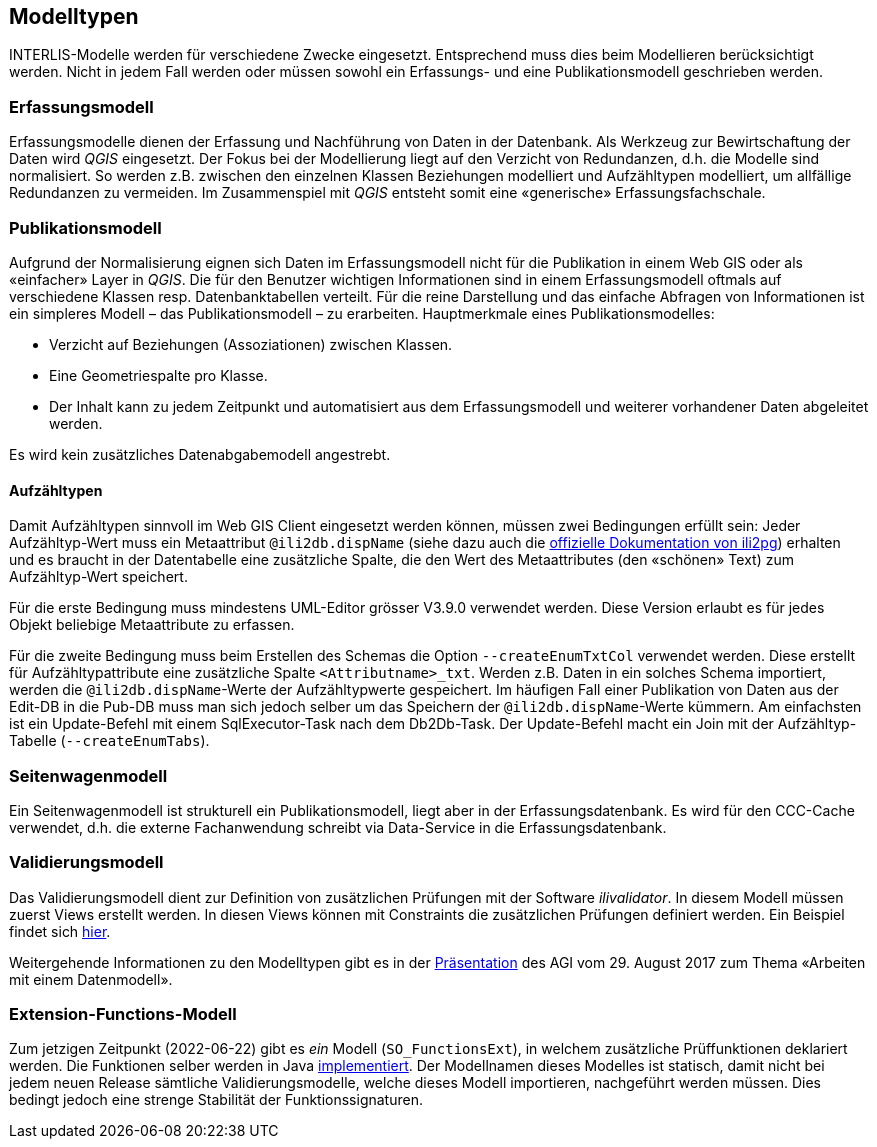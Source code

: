 == Modelltypen

INTERLIS-Modelle werden für verschiedene Zwecke eingesetzt. Entsprechend muss dies beim Modellieren berücksichtigt werden. Nicht in jedem Fall werden oder müssen sowohl ein Erfassungs- und eine Publikationsmodell geschrieben werden.

=== Erfassungsmodell

Erfassungsmodelle dienen der Erfassung und Nachführung von Daten in der Datenbank. Als Werkzeug zur Bewirtschaftung der Daten wird _QGIS_ eingesetzt. Der Fokus bei der Modellierung liegt auf den Verzicht von Redundanzen, d.h. die Modelle sind normalisiert. So werden z.B. zwischen den einzelnen Klassen Beziehungen modelliert und Aufzähltypen modelliert, um allfällige Redundanzen zu vermeiden. Im Zusammenspiel mit _QGIS_ entsteht somit eine «generische» Erfassungsfachschale.

=== Publikationsmodell

Aufgrund der Normalisierung eignen sich Daten im Erfassungsmodell nicht für die Publikation in einem Web GIS oder als «einfacher» Layer in _QGIS_. Die für den Benutzer wichtigen Informationen sind in einem Erfassungsmodell oftmals auf verschiedene Klassen resp. Datenbanktabellen verteilt. Für die reine Darstellung und das einfache Abfragen von Informationen ist ein simpleres Modell – das Publikationsmodell – zu erarbeiten. Hauptmerkmale eines Publikationsmodelles:

- Verzicht auf Beziehungen (Assoziationen) zwischen Klassen.
- Eine Geometriespalte pro Klasse.
- Der Inhalt kann zu jedem Zeitpunkt und automatisiert aus dem Erfassungsmodell und weiterer vorhandener Daten abgeleitet werden.

Es wird kein zusätzliches Datenabgabemodell angestrebt.

==== Aufzähltypen
Damit Aufzähltypen sinnvoll im Web GIS Client eingesetzt werden können, müssen zwei Bedingungen erfüllt sein: Jeder Aufzähltyp-Wert muss ein Metaattribut `@ili2db.dispName` (siehe dazu auch die https://github.com/claeis/ili2db/blob/master/docs/ili2db.rst[offizielle Dokumentation von ili2pg]) erhalten und es braucht in der Datentabelle eine zusätzliche Spalte, die den Wert des Metaattributes (den «schönen» Text) zum Aufzähltyp-Wert speichert. 

Für die erste Bedingung muss mindestens UML-Editor grösser V3.9.0 verwendet werden. Diese Version erlaubt es für jedes Objekt beliebige Metaattribute zu erfassen.

Für die zweite Bedingung muss beim Erstellen des Schemas die Option `--createEnumTxtCol` verwendet werden. Diese erstellt für Aufzähltypattribute eine zusätzliche Spalte `<Attributname>_txt`. Werden z.B. Daten in ein solches Schema importiert, werden die `@ili2db.dispName`-Werte der Aufzähltypwerte gespeichert. Im häufigen Fall einer Publikation von Daten aus der Edit-DB in die Pub-DB muss man sich jedoch selber um das Speichern der `@ili2db.dispName`-Werte kümmern. Am einfachsten ist ein Update-Befehl mit einem SqlExecutor-Task nach dem Db2Db-Task. Der Update-Befehl macht ein Join mit der Aufzähltyp-Tabelle (`--createEnumTabs`).

=== Seitenwagenmodell

Ein Seitenwagenmodell ist strukturell ein Publikationsmodell, liegt aber in der Erfassungsdatenbank. Es wird für den CCC-Cache verwendet, d.h. die externe Fachanwendung schreibt via Data-Service in die Erfassungsdatenbank.

=== Validierungsmodell

Das Validierungsmodell dient zur Definition von zusätzlichen Prüfungen mit der Software _ilivalidator_. In diesem Modell müssen zuerst Views erstellt werden. In diesen Views können mit Constraints die zusätzlichen Prüfungen definiert werden. Ein Beispiel findet sich https://geo.so.ch/models/ARP/SO_Nutzungsplanung_20171118_Validierung_20211006.ili[hier].

Weitergehende Informationen zu den Modelltypen gibt es in der https://intraso.rootso.org/verwaltung/bau-und-justiz/amt-fuer-geoinformation/dokumente-und-grundlagen/veranstaltungen-workshops/[Präsentation] des AGI vom 29. August 2017 zum Thema «Arbeiten mit einem Datenmodell».

=== Extension-Functions-Modell

Zum jetzigen Zeitpunkt (2022-06-22) gibt es _ein_ Modell (`SO_FunctionsExt`), in welchem zusätzliche Prüffunktionen deklariert werden. Die Funktionen selber werden in Java https://github.com/sogis/ilivalidator-custom-functions[implementiert]. Der Modellnamen dieses Modelles ist statisch, damit nicht bei jedem neuen Release sämtliche Validierungsmodelle, welche dieses Modell importieren, nachgeführt werden müssen. Dies bedingt jedoch eine strenge Stabilität der Funktionssignaturen. 
